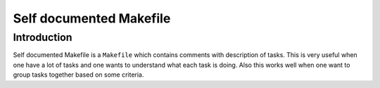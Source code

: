 Self documented Makefile
========================

Introduction
------------

Self documented Makefile is a ``Makefile`` which contains comments with description of tasks.
This is very useful when one have a lot of tasks and one wants to understand what each task is doing.
Also this works well when one want to group tasks together based on some criteria.
